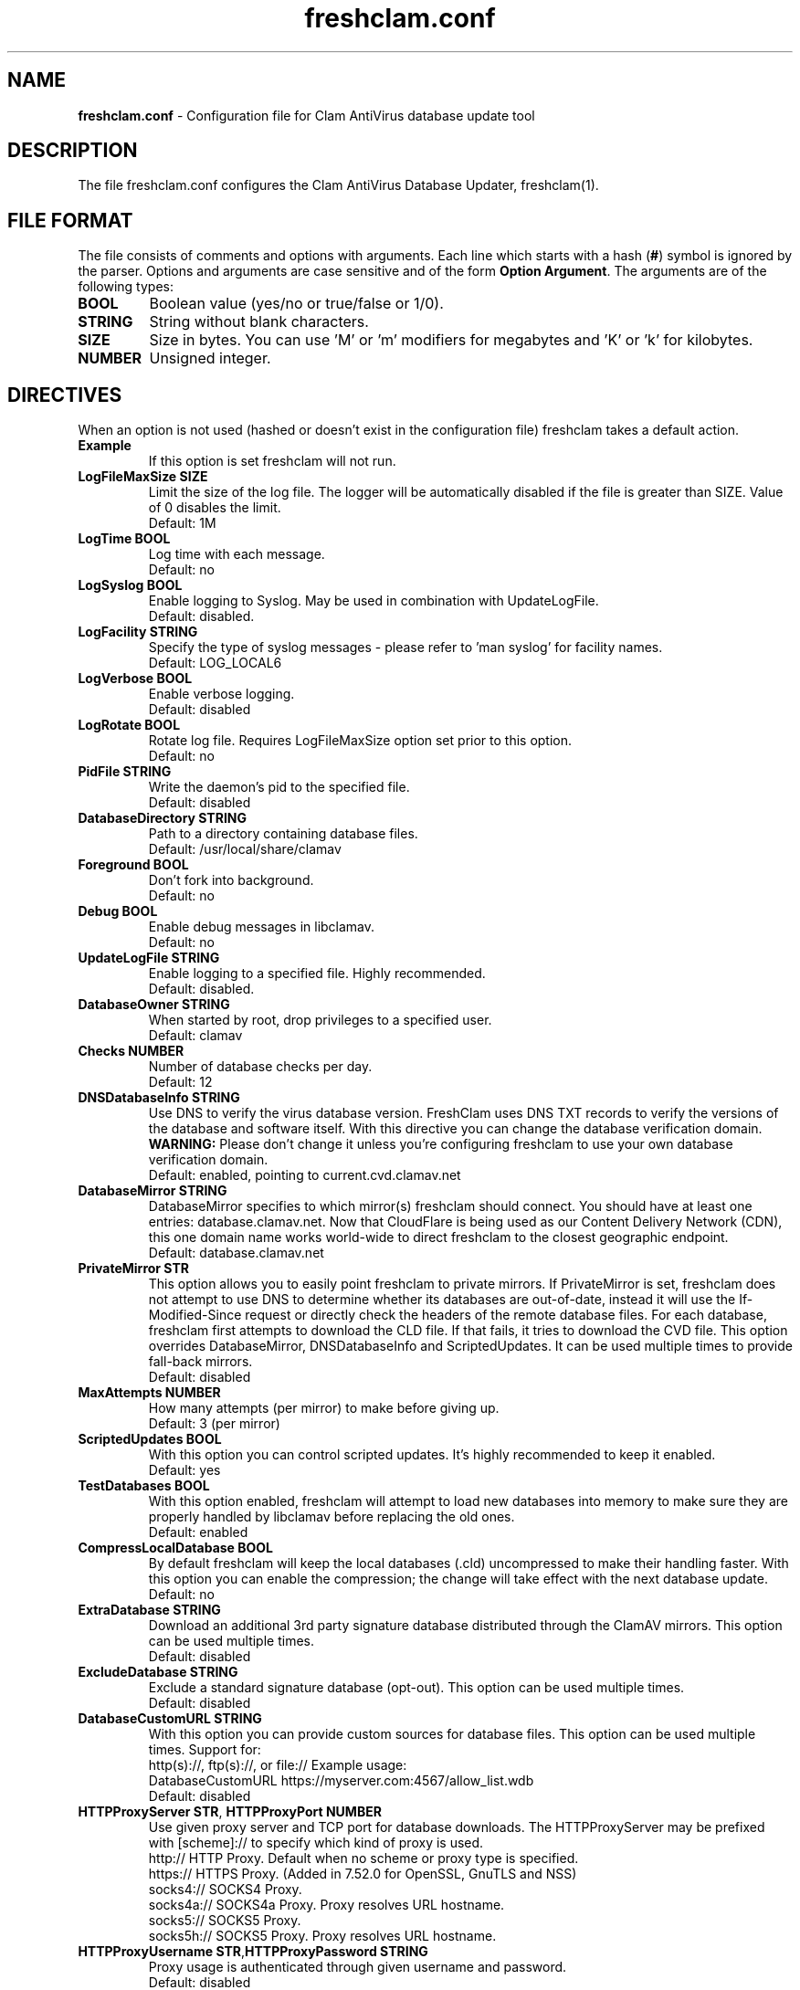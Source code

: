 .TH "freshclam.conf" "5" "December 4, 2013" "ClamAV 1.2.1" "Clam AntiVirus"
.SH "NAME"
.LP
\fBfreshclam.conf\fR \- Configuration file for Clam AntiVirus database update tool
.SH "DESCRIPTION"
.LP
The file freshclam.conf configures the Clam AntiVirus Database Updater, freshclam(1).
.SH "FILE FORMAT"
The file consists of comments and options with arguments. Each line which starts with a hash (\fB#\fR) symbol is ignored by the parser. Options and arguments are case sensitive and of the form \fBOption Argument\fR. The arguments are of the following types:
.TP
\fBBOOL\fR
Boolean value (yes/no or true/false or 1/0).
.TP
\fBSTRING\fR
String without blank characters.
.TP
\fBSIZE\fR
Size in bytes. You can use 'M' or 'm' modifiers for megabytes and 'K' or 'k' for kilobytes.
.TP
\fBNUMBER\fR
Unsigned integer.
.SH "DIRECTIVES"
.LP
When an option is not used (hashed or doesn't exist in the configuration file) freshclam takes a default action.
.TP
\fBExample\fR
If this option is set freshclam will not run.
.TP
\fBLogFileMaxSize SIZE\fR
Limit the size of the log file. The logger will be automatically disabled if the file is greater than SIZE. Value of 0 disables the limit.
.br
Default: 1M
.TP
\fBLogTime BOOL\fR
Log time with each message.
.br
Default: no
.TP
\fBLogSyslog BOOL\fR
Enable logging to Syslog. May be used in combination with UpdateLogFile.
.br
Default: disabled.
.TP
\fBLogFacility STRING\fR
Specify the type of syslog messages \- please refer to 'man syslog' for facility names.
.br
Default: LOG_LOCAL6
.TP
\fBLogVerbose BOOL\fR
Enable verbose logging.
.br
Default: disabled
.TP
\fBLogRotate BOOL\fR
Rotate log file. Requires LogFileMaxSize option set prior to this option.
.br
Default: no
.TP
\fBPidFile STRING\fR
Write the daemon's pid to the specified file.
.br
Default: disabled
.TP
\fBDatabaseDirectory STRING\fR
Path to a directory containing database files.
.br
Default: /usr/local/share/clamav
.TP
\fBForeground BOOL\fR
Don't fork into background.
.br
Default: no
.TP
\fBDebug BOOL\fR
Enable debug messages in libclamav.
.br
Default: no
.TP
\fBUpdateLogFile STRING\fR
Enable logging to a specified file. Highly recommended.
.br
Default: disabled.
.TP
\fBDatabaseOwner STRING\fR
When started by root, drop privileges to a specified user.
.br
Default: clamav
.TP
\fBChecks NUMBER\fR
Number of database checks per day.
.br
Default: 12
.TP
\fBDNSDatabaseInfo STRING\fR
Use DNS to verify the virus database version. FreshClam uses DNS TXT records to verify the versions of the database and software itself. With this directive you can change the database verification domain.
.br
\fBWARNING:\fR Please don't change it unless you're configuring freshclam to use your own database verification domain.
.br
Default: enabled, pointing to current.cvd.clamav.net
.TP
\fBDatabaseMirror STRING\fR
DatabaseMirror specifies to which mirror(s) freshclam should connect. You should have at least one entries: database.clamav.net.
Now that CloudFlare is being used as our Content Delivery Network (CDN), this one domain name works world-wide to direct freshclam to the closest geographic endpoint.
.br
Default: database.clamav.net
.TP
\fBPrivateMirror STR\fR
This option allows you to easily point freshclam to private mirrors. If PrivateMirror is set, freshclam does not attempt to use DNS to determine whether its databases are out-of-date, instead it will use the If-Modified-Since request or directly check the headers of the remote database files. For each database, freshclam first attempts to download the CLD file. If that fails, it tries to download the CVD file. This option overrides DatabaseMirror, DNSDatabaseInfo and ScriptedUpdates. It can be used multiple times to provide fall-back mirrors.
.br
Default: disabled
.TP
\fBMaxAttempts NUMBER\fR
How many attempts (per mirror) to make before giving up.
.br .
Default: 3 (per mirror)
.TP
\fBScriptedUpdates BOOL\fR
With this option you can control scripted updates. It's highly recommended to keep it enabled.
.br .
Default: yes
.TP
\fBTestDatabases BOOL\fR
With this option enabled, freshclam will attempt to load new databases into memory to make sure they are properly handled by libclamav before replacing the old ones.
.br .
Default: enabled
.TP
\fBCompressLocalDatabase BOOL\fR
By default freshclam will keep the local databases (.cld) uncompressed to make their handling faster. With this option you can enable the compression; the change will take effect with the next database update.
.br
Default: no
.TP
\fBExtraDatabase STRING\fR
Download an additional 3rd party signature database distributed through the ClamAV mirrors. This option can be used multiple times.
.br
Default: disabled
.TP
\fBExcludeDatabase STRING\fR
Exclude a standard signature database (opt-out). This option can be used multiple times.
.br
Default: disabled
.TP
\fBDatabaseCustomURL STRING\fR
With this option you can provide custom sources for database files. This option can be used multiple times.
Support for:
  http(s)://, ftp(s)://, or file://
Example usage:
  DatabaseCustomURL https://myserver.com:4567/allow_list.wdb
.br
Default: disabled
.TP
\fBHTTPProxyServer STR\fR, \fBHTTPProxyPort NUMBER\fR
Use given proxy server and TCP port for database downloads.
The HTTPProxyServer may be prefixed with [scheme]:// to specify which kind of proxy is used.
  http://     HTTP Proxy. Default when no scheme or proxy type is specified.
  https://    HTTPS Proxy. (Added in 7.52.0 for OpenSSL, GnuTLS and NSS)
  socks4://   SOCKS4 Proxy.
  socks4a://  SOCKS4a Proxy. Proxy resolves URL hostname.
  socks5://   SOCKS5 Proxy.
  socks5h://  SOCKS5 Proxy. Proxy resolves URL hostname.
.TP
\fBHTTPProxyUsername STR\fR,\fBHTTPProxyPassword STRING\fR
Proxy usage is authenticated through given username and password.
.br .
Default: disabled
.TP
\fBHTTPUserAgent STRING\fR
If your servers are behind a firewall/proxy which applies User-Agent filtering, you can use this option to force the use of a different User-Agent header.
As of ClamAV 0.103.3, this setting may not be used when updating from the clamav.net CDN and can only be used when updating from a private mirror.
.br .
Default: clamav/version_number
.TP
\fBNotifyClamd STRING\fR
Notify a running clamd(8) to reload its database after a download has occurred. The path for clamd.conf file must be provided.
.br .
Default: The default is to not notify clamd. See clamd.conf(5)'s option SelfCheck for how clamd(8) handles database updates in this case.
.TP
\fBOnUpdateExecute STRING\fR
Execute this command after the database has been successfully updated.
.br
Default: disabled
.TP
\fBOnErrorExecute STRING\fR
Execute this command after a database update has failed.
.br
Default: disabled
.TP
\fBOnOutdatedExecute STRING\fR
Execute this command when freshclam reports outdated version. In the command string %v will be replaced by the new version number.
.br
Default: disabled
.TP
\fBLocalIPAddress IP\fR
Use \fBIP\fR as client address for downloading databases. Useful for multi homed systems.
.br .
Default: Use OS'es default outgoing IP address.
.TP
\fBConnectTimeout NUMBER\fR
Timeout in seconds when connecting to database server.
.br
Default: 10
.TP
\fBReceiveTimeout NUMBER\fR
Maximum time in seconds for each download operation. 0 means no timeout.
.br
Default: 0
.TP
\fBBytecode BOOL\fR
This option enables downloading of bytecode.cvd, which includes additional detection mechanisms and improvements to the ClamAV engine.
.br
Default: yes
.SH "FILES"
.LP
/usr/local/etc/freshclam.conf
.SH "AUTHOR"
.LP
Thomas Lamy <thomas.lamy@netwake.de>, Tomasz Kojm <tkojm@clamav.net>, Kevin Lin <klin@sourcefire.com>
.SH "SEE ALSO"
.LP
freshclam(1), clamd.conf(5), clamd(8), clamscan(1)
